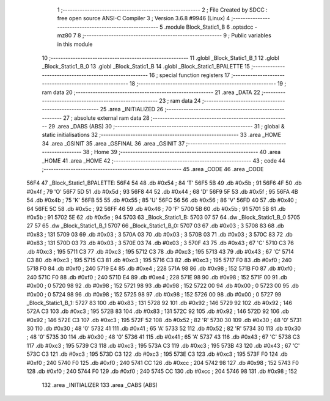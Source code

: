                               1 ;--------------------------------------------------------
                              2 ; File Created by SDCC : free open source ANSI-C Compiler
                              3 ; Version 3.6.8 #9946 (Linux)
                              4 ;--------------------------------------------------------
                              5 	.module Block_Static1_B
                              6 	.optsdcc -mz80
                              7 	
                              8 ;--------------------------------------------------------
                              9 ; Public variables in this module
                             10 ;--------------------------------------------------------
                             11 	.globl _Block_Static1_B_1
                             12 	.globl _Block_Static1_B_0
                             13 	.globl _Block_Static1_B
                             14 	.globl _Block_Static1_BPALETTE
                             15 ;--------------------------------------------------------
                             16 ; special function registers
                             17 ;--------------------------------------------------------
                             18 ;--------------------------------------------------------
                             19 ; ram data
                             20 ;--------------------------------------------------------
                             21 	.area _DATA
                             22 ;--------------------------------------------------------
                             23 ; ram data
                             24 ;--------------------------------------------------------
                             25 	.area _INITIALIZED
                             26 ;--------------------------------------------------------
                             27 ; absolute external ram data
                             28 ;--------------------------------------------------------
                             29 	.area _DABS (ABS)
                             30 ;--------------------------------------------------------
                             31 ; global & static initialisations
                             32 ;--------------------------------------------------------
                             33 	.area _HOME
                             34 	.area _GSINIT
                             35 	.area _GSFINAL
                             36 	.area _GSINIT
                             37 ;--------------------------------------------------------
                             38 ; Home
                             39 ;--------------------------------------------------------
                             40 	.area _HOME
                             41 	.area _HOME
                             42 ;--------------------------------------------------------
                             43 ; code
                             44 ;--------------------------------------------------------
                             45 	.area _CODE
                             46 	.area _CODE
   56F4                      47 _Block_Static1_BPALETTE:
   56F4 54                   48 	.db #0x54	; 84	'T'
   56F5 5B                   49 	.db #0x5b	; 91
   56F6 4F                   50 	.db #0x4f	; 79	'O'
   56F7 5D                   51 	.db #0x5d	; 93
   56F8 44                   52 	.db #0x44	; 68	'D'
   56F9 5F                   53 	.db #0x5f	; 95
   56FA 4B                   54 	.db #0x4b	; 75	'K'
   56FB 55                   55 	.db #0x55	; 85	'U'
   56FC 56                   56 	.db #0x56	; 86	'V'
   56FD 40                   57 	.db #0x40	; 64
   56FE 5C                   58 	.db #0x5c	; 92
   56FF 46                   59 	.db #0x46	; 70	'F'
   5700 5B                   60 	.db #0x5b	; 91
   5701 5B                   61 	.db #0x5b	; 91
   5702 5E                   62 	.db #0x5e	; 94
   5703                      63 _Block_Static1_B:
   5703 07 57                64 	.dw _Block_Static1_B_0
   5705 27 57                65 	.dw _Block_Static1_B_1
   5707                      66 _Block_Static1_B_0:
   5707 03                   67 	.db #0x03	; 3
   5708 83                   68 	.db #0x83	; 131
   5709 03                   69 	.db #0x03	; 3
   570A 03                   70 	.db #0x03	; 3
   570B 03                   71 	.db #0x03	; 3
   570C 83                   72 	.db #0x83	; 131
   570D 03                   73 	.db #0x03	; 3
   570E 03                   74 	.db #0x03	; 3
   570F 43                   75 	.db #0x43	; 67	'C'
   5710 C3                   76 	.db #0xc3	; 195
   5711 C3                   77 	.db #0xc3	; 195
   5712 C3                   78 	.db #0xc3	; 195
   5713 43                   79 	.db #0x43	; 67	'C'
   5714 C3                   80 	.db #0xc3	; 195
   5715 C3                   81 	.db #0xc3	; 195
   5716 C3                   82 	.db #0xc3	; 195
   5717 F0                   83 	.db #0xf0	; 240
   5718 F0                   84 	.db #0xf0	; 240
   5719 E4                   85 	.db #0xe4	; 228
   571A 98                   86 	.db #0x98	; 152
   571B F0                   87 	.db #0xf0	; 240
   571C F0                   88 	.db #0xf0	; 240
   571D E4                   89 	.db #0xe4	; 228
   571E 98                   90 	.db #0x98	; 152
   571F 00                   91 	.db #0x00	; 0
   5720 98                   92 	.db #0x98	; 152
   5721 98                   93 	.db #0x98	; 152
   5722 00                   94 	.db #0x00	; 0
   5723 00                   95 	.db #0x00	; 0
   5724 98                   96 	.db #0x98	; 152
   5725 98                   97 	.db #0x98	; 152
   5726 00                   98 	.db #0x00	; 0
   5727                      99 _Block_Static1_B_1:
   5727 83                  100 	.db #0x83	; 131
   5728 92                  101 	.db #0x92	; 146
   5729 92                  102 	.db #0x92	; 146
   572A C3                  103 	.db #0xc3	; 195
   572B 83                  104 	.db #0x83	; 131
   572C 92                  105 	.db #0x92	; 146
   572D 92                  106 	.db #0x92	; 146
   572E C3                  107 	.db #0xc3	; 195
   572F 52                  108 	.db #0x52	; 82	'R'
   5730 30                  109 	.db #0x30	; 48	'0'
   5731 30                  110 	.db #0x30	; 48	'0'
   5732 41                  111 	.db #0x41	; 65	'A'
   5733 52                  112 	.db #0x52	; 82	'R'
   5734 30                  113 	.db #0x30	; 48	'0'
   5735 30                  114 	.db #0x30	; 48	'0'
   5736 41                  115 	.db #0x41	; 65	'A'
   5737 43                  116 	.db #0x43	; 67	'C'
   5738 C3                  117 	.db #0xc3	; 195
   5739 C3                  118 	.db #0xc3	; 195
   573A C3                  119 	.db #0xc3	; 195
   573B 43                  120 	.db #0x43	; 67	'C'
   573C C3                  121 	.db #0xc3	; 195
   573D C3                  122 	.db #0xc3	; 195
   573E C3                  123 	.db #0xc3	; 195
   573F F0                  124 	.db #0xf0	; 240
   5740 F0                  125 	.db #0xf0	; 240
   5741 CC                  126 	.db #0xcc	; 204
   5742 98                  127 	.db #0x98	; 152
   5743 F0                  128 	.db #0xf0	; 240
   5744 F0                  129 	.db #0xf0	; 240
   5745 CC                  130 	.db #0xcc	; 204
   5746 98                  131 	.db #0x98	; 152
                            132 	.area _INITIALIZER
                            133 	.area _CABS (ABS)
